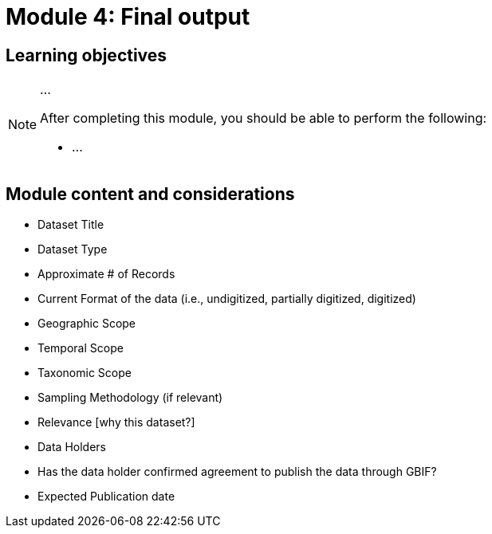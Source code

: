 = Module 4: Final output

== Learning objectives

[NOTE.objectives]
====
...

After completing this module, you should be able to perform the following:

* ...
====

== Module content and considerations

* Dataset Title 
* Dataset Type 
* Approximate # of Records
* Current Format of the data (i.e., undigitized, partially digitized, digitized)
* Geographic Scope 
* Temporal Scope
* Taxonomic Scope 
* Sampling Methodology (if relevant)
* Relevance [why this dataset?]
* Data Holders
* Has the data holder confirmed agreement to publish the data through GBIF?
* Expected Publication date

